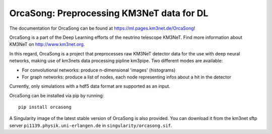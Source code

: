 OrcaSong: Preprocessing KM3NeT data for DL
==========================================

.. image:: https://badge.fury.io/py/orcasong.svg
    :target: https://badge.fury.io/py/orcasong

.. image:: https://git.km3net.de/ml/OrcaSong/badges/master/pipeline.svg
    :target: https://git.km3net.de/ml/OrcaSong/pipelines

.. image:: https://examples.pages.km3net.de/km3badges/docs-latest-brightgreen.svg
    :target: https://ml.pages.km3net.de/OrcaSong

.. image:: https://git.km3net.de/ml/OrcaSong/badges/master/coverage.svg
    :target: https://ml.pages.km3net.de/OrcaSong/coverage

.. image:: https://api.codacy.com/project/badge/Grade/1591b2d2d20e4c06a66cad99dc6aebe3
    :alt: Codacy Badge
    :target: https://www.codacy.com/app/sreck/OrcaSong?utm_source=github.com&amp;utm_medium=referral&amp;utm_content=StefReck/OrcaSong&amp;utm_campaign=Badge_Grade


The documentation for OrcaSong can be found at https://ml.pages.km3net.de/OrcaSong!

OrcaSong is a part of the Deep Learning efforts of the neutrino telescope KM3NeT.  
Find more information about KM3NeT on http://www.km3net.org.

In this regard, OrcaSong is a project that preprocesses raw KM3NeT detector data
for the use with deep neural networks, making use of km3nets data processing
pipline km3pipe. Two different modes are available:

- For convolutional networks: produce n-dimensional 'images' (histograms)
- For graph networks: produce a list of nodes, each node representing infos about a hit in the detector

Currently, only simulations with a hdf5 data format are supported as an input.

OrcaSong can be installed via pip by running::

    pip install orcasong

A Singularity image of the latest stable version of OrcaSong is also provided.
You can download it from the km3net sftp server ``pi1139.physik.uni-erlangen.de``
in ``singularity/orcasong.sif``.
